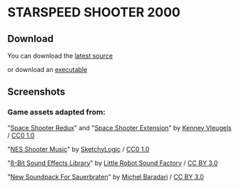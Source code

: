 * STARSPEED SHOOTER 2000

** Download

You can download the [[https://github.com/SummerJacket/another-bad-game/archive/master.zip][latest source]]

or download an [[https://github.com/SummerJacket/another-bad-game/releases][executable]]

** Screenshots

[[file:screenshots/title.png]]

[[file:screenshots/1.png]]

[[file:screenshots/2.png]]

[[file:screenshots/3.png]]

[[file:screenshots/4.png]]

*** Game assets adapted from:

"[[http://kenney.nl/assets/space-shooter-redux][Space Shooter Redux]]" and "[[https://kenney.nl/assets/space-shooter-extension][Space Shooter Extension]]" by [[http://kenney.nl][Kenney Vleugels]] / [[https://creativecommons.org/publicdomain/zero/1.0/][CC0 1.0]]

"[[https://opengameart.org/content/nes-shooter-music-5-tracks-3-jingles][NES Shooter Music]]" by [[https://opengameart.org/users/sketchylogic][SketchyLogic]] / [[https://creativecommons.org/publicdomain/zero/1.0/][CC0 1.0]]

"[[https://opengameart.org/content/8-bit-sound-effects-library][8-Bit Sound Effects Library]]" by [[http://littlerobotsoundfactory.com][Little Robot Sound Factory]] / [[https://creativecommons.org/licenses/by/3.0/][CC BY 3.0]]

"[[http://cubeengine.com/forum.php4?action=display_thread&thread_id=2164][New Soundpack For Sauerbraten]]" by [[http://apollo-music.de][Michel Baradari]] / [[https://creativecommons.org/licenses/by/3.0/][CC BY 3.0]]
